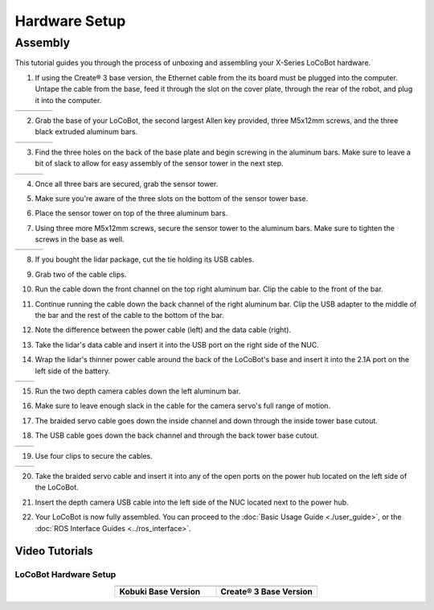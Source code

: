 ==============
Hardware Setup
==============

Assembly
--------

This tutorial guides you through the process of unboxing and assembling your X-Series LoCoBot
hardware.

.. image:: images/hardware_layout.png
    :align: center
    :width: 70%

1.  If using the Create® 3 base version, the Ethernet cable from the its board must be plugged into the computer.
    Untape the cable from the base, feed it through the slot on the cover plate, through the rear of the robot, and plug it into the computer.

.. container:: no-table

    .. list-table::
        :widths: 25 25 25 25

        * - .. image:: images/create3_ethernet_untape.png
                :width: 100%
          - .. image:: images/create3_ethernet_through_base.png
                :width: 100%
          - .. image:: images/create3_ethernet_through_rear.png
                :width: 100%
          - .. image:: images/create3_ethernet_nuc.png
                :width: 100%

2.  Grab the base of your LoCoBot, the second largest Allen key provided, three M5x12mm screws, and the three black extruded aluminum bars.

.. container:: no-table

    .. list-table::
        :widths: 25 25 25 25

        * - .. image:: images/holding_locobot_base.png
                :width: 100%
          - .. image:: images/holding_allenwrenches.png
                :width: 100%
          - .. image:: images/holding_screws.png
                :width: 100%
          - .. image:: images/holding_bars.png
                :width: 100%

3.  Find the three holes on the back of the base plate and begin screwing in the aluminum bars.
    Make sure to leave a bit of slack to allow for easy assembly of the sensor tower in the next step.

.. container:: no-table

    .. list-table::
        :widths: 33 33 33

        * - .. image:: images/install_bar_one.png
                :width: 100%
          - .. image:: images/install_bar_two.png
                :width: 100%
          - .. image:: images/install_bar_three.png
                :width: 100%

4.  Once all three bars are secured, grab the sensor tower.

.. image:: images/holding_sensor_tower.png
    :align: center
    :width: 70%

5.  Make sure you're aware of the three slots on the bottom of the sensor tower base.

.. image:: images/sensor_tower_slots.png
    :align: center
    :width: 70%

6.  Place the sensor tower on top of the three aluminum bars.

.. image:: images/placing_sensor_tower.png
    :align: center
    :width: 70%

7.  Using three more M5x12mm screws, secure the sensor tower to the aluminum bars.
    Make sure to tighten the screws in the base as well.

.. container:: no-table

    .. list-table::
        :widths: 33 33 33

        * - .. image:: images/sensor_tower_screw_one.png
                :width: 100%
          - .. image:: images/sensor_tower_screw_two.png
                :width: 100%
          - .. image:: images/sensor_tower_screw_three.png
                :width: 100%

8.  If you bought the lidar package, cut the tie holding its USB cables.

.. image:: images/cutting_sensor_wire_bind.png
    :align: center
    :width: 70%

9.  Grab two of the cable clips.

.. image:: images/brackets.png
    :align: center
    :width: 70%

10. Run the cable down the front channel on the top right aluminum bar.
    Clip the cable to the front of the bar.

.. image:: images/bracket_top_sensor_tower.png
    :align: center
    :width: 70%

11. Continue running the cable down the back channel of the right aluminum bar.
    Clip the USB adapter to the middle of the bar and the rest of the cable to the bottom of the bar.

.. image:: images/wire_down_bar.png
    :align: center
    :width: 70%

12. Note the difference between the power cable (left) and the data cable (right).

.. image:: images/data_power_cable.png
    :align: center
    :width: 70%

13. Take the lidar's data cable and insert it into the USB port on the right side of the NUC.

.. image:: images/nuc_cables.png
    :align: center
    :width: 70%

14. Wrap the lidar's thinner power cable around the back of the LoCoBot's base and insert it into the 2.1A port on the left side of the battery.

.. container:: no-table

    .. list-table::
        :widths: 50 50

        * - .. image:: images/wrap_cable_around.png
                :width: 100%
          - .. image:: images/power_bank_cables.png
                :width: 100%

15. Run the two depth camera cables down the left aluminum bar.

.. image:: images/run_camera_cable.png
    :align: center
    :width: 70%

16. Make sure to leave enough slack in the cable for the camera servo's full range of motion.

.. image:: images/leave_slack_for_camera_movement.png
    :align: center
    :width: 70%

17. The braided servo cable goes down the inside channel and down through the inside tower base cutout.

.. image:: images/run_braided_servo_cable.png
    :align: center
    :width: 70%

18. The USB cable goes down the back channel and through the back tower base cutout.

.. container:: no-table

    .. list-table::
        :widths: 50 50

        * - .. image:: images/usb_back_tower_slot.png
                :width: 100%
          - .. image:: images/usb_cable_back_channel.png
                :width: 100%

19. Use four clips to secure the cables.

.. container:: no-table

    .. list-table::
        :widths: 50 50

        * - .. image:: images/bracket_placement_upper.png
                :width: 100%
          - .. image:: images/bracket_placement_lower.png
                :width: 100%

20. Take the braided servo cable and insert it into any of the open ports on the power hub located on the left side of the LoCoBot.

.. image:: images/servo_cable_in_power_hub.png
    :align: center
    :width: 70%

21. Insert the depth camera USB cable into the left side of the NUC located next to the power hub.

.. image:: images/depth_camera_into_nuc.png
    :align: center
    :width: 70%

22. Your LoCoBot is now fully assembled. You can proceed to the :doc:`Basic Usage Guide <./user_guide>`, or the :doc:`ROS Interface Guides <../ros_interface>`.

Video Tutorials
===============

LoCoBot Hardware Setup
~~~~~~~~~~~~~~~~~~~~~~

.. container:: no-table

    .. list-table::
        :widths: 50 50
        :align: center

        * - .. youtube:: PQxgWxqFeZg
                :align: center

          - .. youtube:: j9iMogflXLA
                :align: center

        * - **Kobuki Base Version**
          - **Create® 3 Base Version**
